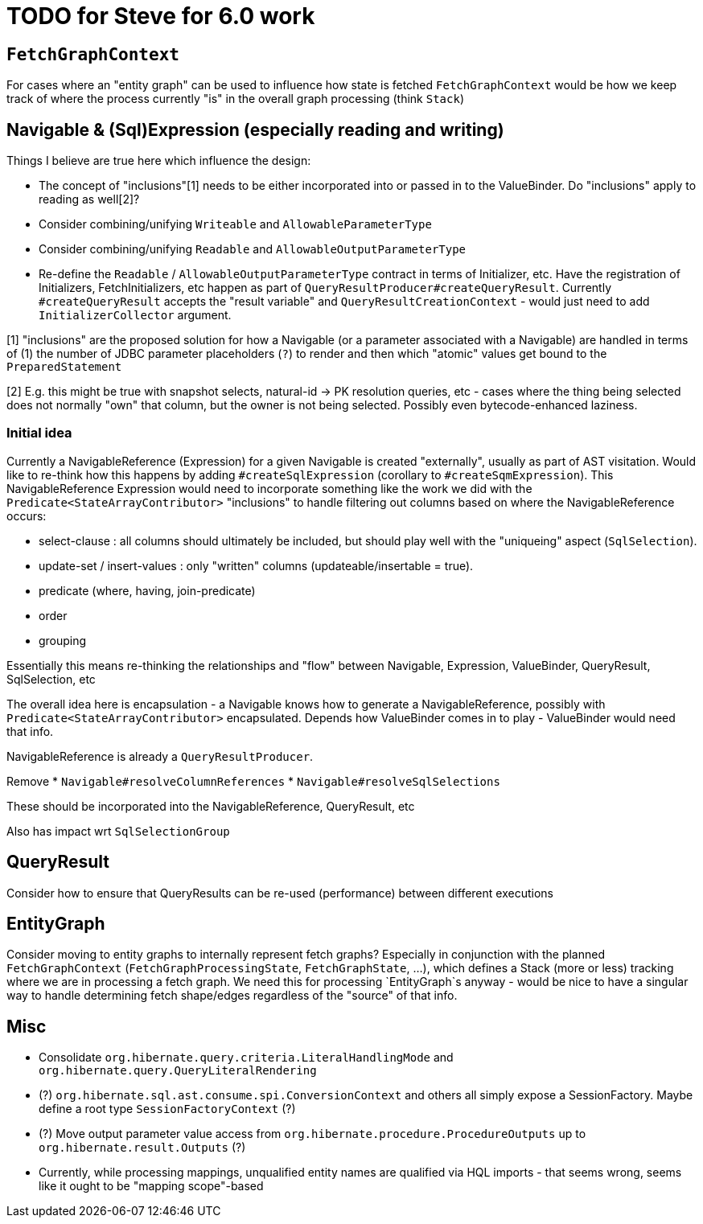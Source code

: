 = TODO for Steve for 6.0 work

== `FetchGraphContext`

For cases where an "entity graph" can be used to influence how state is fetched
`FetchGraphContext` would be how we keep track of where the process currently "is"
in the overall graph processing (think `Stack`)


== Navigable & (Sql)Expression (especially reading and writing)

Things I believe are true here which influence the design:

* The concept of "inclusions"[1] needs to be either incorporated into
	or passed in to the ValueBinder.  Do "inclusions" apply to
	reading as well[2]?
* Consider combining/unifying `Writeable` and `AllowableParameterType`
* Consider combining/unifying `Readable` and `AllowableOutputParameterType`
* Re-define the `Readable` / `AllowableOutputParameterType` contract
	in terms of Initializer, etc.  Have the registration of Initializers,
	FetchInitializers, etc happen as part of
	`QueryResultProducer#createQueryResult`.  Currently `#createQueryResult`
	accepts the "result variable" and `QueryResultCreationContext` -
	would just need to add `InitializerCollector` argument.

[1] "inclusions" are the proposed solution for how a Navigable
(or a parameter associated with a Navigable) are handled in terms
of (1) the number of JDBC parameter placeholders (`?`) to render
and then which "atomic" values get bound to the `PreparedStatement`

[2] E.g. this might be true with snapshot selects, natural-id -> PK
resolution queries, etc - cases where the thing being selected does
not normally "own" that column, but the owner is not being selected.
Possibly even bytecode-enhanced laziness.



=== Initial idea

Currently a NavigableReference (Expression) for a given Navigable is created
"externally", usually as part of AST visitation.  Would like to re-think how
this happens by adding `#createSqlExpression` (corollary to `#createSqmExpression`).
This NavigableReference Expression would need to incorporate something like
the work we did with the `Predicate<StateArrayContributor>` "inclusions" to handle
filtering out columns based on where the NavigableReference occurs:

* select-clause : all columns should ultimately be included, but should play well
	with the "uniqueing" aspect (`SqlSelection`).
* update-set / insert-values : only "written" columns (updateable/insertable = true).
* predicate (where, having, join-predicate)
* order
* grouping

Essentially this means re-thinking the relationships and "flow" between Navigable,
Expression, ValueBinder, QueryResult, SqlSelection, etc

The overall idea here is encapsulation - a Navigable knows how to generate a
NavigableReference, possibly with `Predicate<StateArrayContributor>` encapsulated.
Depends how ValueBinder comes in to play - ValueBinder would need that info.

NavigableReference is already a `QueryResultProducer`.

Remove
* `Navigable#resolveColumnReferences`
* `Navigable#resolveSqlSelections`

These should be incorporated into the NavigableReference, QueryResult, etc

Also has impact wrt `SqlSelectionGroup`


== QueryResult

Consider how to ensure that QueryResults can be re-used (performance) between different
executions



== EntityGraph

Consider moving to entity graphs to internally represent fetch graphs?  Especially in conjunction
with the planned `FetchGraphContext` (`FetchGraphProcessingState`, `FetchGraphState`, ...), which
defines a Stack (more or less) tracking where we are in processing a fetch graph.  We need this
for processing `EntityGraph`s anyway - would be nice to have a singular way to handle determining
fetch shape/edges regardless of the "source" of that info.



== Misc

* Consolidate `org.hibernate.query.criteria.LiteralHandlingMode` and `org.hibernate.query.QueryLiteralRendering`
* (?) `org.hibernate.sql.ast.consume.spi.ConversionContext` and others all simply expose a SessionFactory.  Maybe define a root type `SessionFactoryContext` (?)
* (?) Move output parameter value access from `org.hibernate.procedure.ProcedureOutputs` up to `org.hibernate.result.Outputs` (?)
* Currently, while processing mappings, unqualified entity names are qualified via HQL imports - that seems wrong, seems like it ought to be "mapping scope"-based
